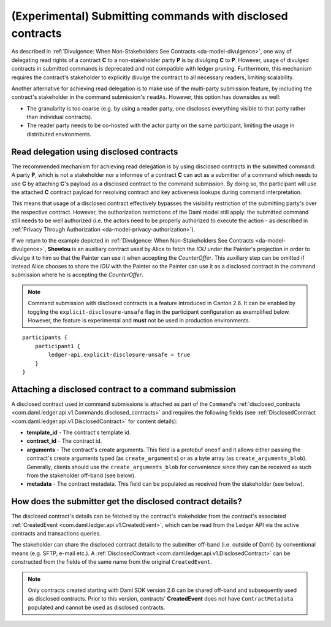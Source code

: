 .. Copyright (c) 2023 Digital Asset (Switzerland) GmbH and/or its affiliates. All rights reserved.
.. SPDX-License-Identifier: Apache-2.0

.. _submission-disclosed-contracts:

(Experimental) Submitting commands with disclosed contracts
###########################################################

As described in :ref:`Divulgence: When Non-Stakeholders See Contracts <da-model-divulgence>`,
one way of delegating read rights of a contract **C** to a non-stakeholder party **P**
is by divulging **C** to **P**. However, usage of divulged contracts in submitted commands is deprecated and not compatible with ledger pruning.
Furthermore, this mechanism requires the contract's stakeholder to explicitly divulge
the contract to all necessary readers, limiting scalability.

Another alternative for achieving read delegation is to make use of the multi-party submission feature, by including the contract's
stakeholder in the command submission's ``readAs``. However, this option has downsides as well:

- The granularity is too coarse (e.g. by using a reader party, one discloses everything visible to that party rather than individual contracts).
- The reader party needs to be co-hosted with the actor party on the same participant, limiting the usage in distributed environments.

Read delegation using disclosed contracts
-----------------------------------------

The recommended mechanism for achieving read delegation is by using disclosed contracts in the submitted command:
A party **P**, which is not a stakeholder nor a informee of a contract **C** can act as a submitter of a command which needs to use **C**
by attaching **C**'s payload as a disclosed contract to the command submission.
By doing so, the participant will use the attached **C** contract payload for resolving contract and key activeness lookups
during command interpretation.

This means that usage of a disclosed contract effectively bypasses the visibility restriction of the submitting party's over the
respective contract. However, the authorization restrictions of the Daml model still apply: the submitted command still needs to be well authorized (i.e. the actors
need to be properly authorized to execute the action - as described in :ref:`Privacy Through Authorization <da-model-privacy-authorization>`).

If we return to the example depicted in :ref:`Divulgence: When Non-Stakeholders See Contracts <da-model-divulgence>`,
**ShowIou** is an auxiliary contract used by Alice to fetch the `IOU` under the Painter's
projection in order to divulge it to him so that the Painter can use it when accepting the `CounterOffer`.
This auxiliary step can be omitted if instead Alice chooses to share the `IOU`
with the Painter so the Painter can use it as a disclosed contract in the command submission where he is accepting the `CounterOffer`.

.. note:: Command submission with disclosed contracts is a feature introduced in Canton 2.6.
  It can be enabled by toggling the ``explicit-disclosure-unsafe`` flag in the participant configuration
  as exemplified below. However, the feature is experimental and **must** not be used in production environments.

::

    participants {
        participant1 {
            ledger-api.explicit-disclosure-unsafe = true
        }
    }

Attaching a disclosed contract to a command submission
------------------------------------------------------

A disclosed contract used in command submissions is attached as part of the ``Command``'s :ref:`disclosed_contracts <com.daml.ledger.api.v1.Commands.disclosed_contracts>`
and requires the following fields (see :ref:`DisclosedContract <com.daml.ledger.api.v1.DisclosedContract>` for content details):

- **template_id** - The contract's template id.
- **contract_id** - The contract id.
- **arguments** - The contract's create arguments. This field is a protobuf ``oneof`` and it allows either passing the contract's create arguments typed (as ``create_arguments``) or as a byte array (as ``create_arguments_blob``). Generally, clients should use the ``create_arguments_blob`` for convenience since they can be received as such from the stakeholder off-band (see below).
- **metadata** - The contract metadata. This field can be populated as received from the stakeholder (see below).

How does the submitter get the disclosed contract details?
----------------------------------------------------------

The disclosed contract's details can be fetched by the contract's stakeholder from the contract's
associated :ref:`CreatedEvent <com.daml.ledger.api.v1.CreatedEvent>`, which can be read from the Ledger API via the active contracts and transactions queries.

The stakeholder can share the disclosed contract details to the submitter off-band (i.e. outside of Daml)
by conventional means (e.g. SFTP, e-mail etc.). A :ref:`DisclosedContract <com.daml.ledger.api.v1.DisclosedContract>` can
be constructed from the fields of the same name from the original ``CreatedEvent``.

.. note:: Only contracts created starting with Daml SDK version 2.6 can be shared off-band
  and subsequently used as disclosed contracts. Prior to this version, contracts' **CreatedEvent** does not
  have ``ContractMetadata`` populated and cannot be used as disclosed contracts.
